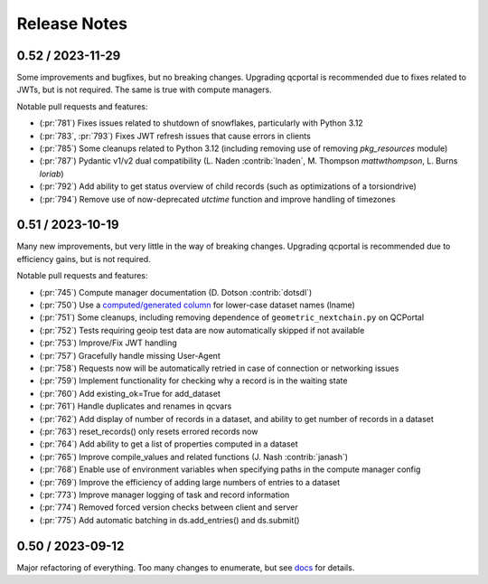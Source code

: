Release Notes
=============

0.52 / 2023-11-29
-----------------

Some improvements and bugfixes, but no breaking changes. Upgrading qcportal is recommended
due to fixes related to JWTs, but is not required. The same is true with compute managers.

Notable pull requests and features:

- (:pr:`781`) Fixes issues related to shutdown of snowflakes, particularly with Python 3.12
- (:pr:`783`, :pr:`793`) Fixes JWT refresh issues that cause errors in clients
- (:pr:`785`) Some cleanups related to Python 3.12 (including removing use of removing `pkg_resources` module)
- (:pr:`787`) Pydantic v1/v2 dual compatibility (L. Naden :contrib:`lnaden`, M. Thompson `mattwthompson`, L. Burns `loriab`)
- (:pr:`792`) Add ability to get status overview of child records (such as optimizations of a torsiondrive)
- (:pr:`794`) Remove use of now-deprecated `utctime` function and improve handling of timezones


0.51 / 2023-10-19
-----------------

Many new improvements, but very little in the way of breaking changes. Upgrading qcportal is recommended
due to efficiency gains, but is not required.

Notable pull requests and features:

- (:pr:`745`) Compute manager documentation (D. Dotson :contrib:`dotsdl`)
- (:pr:`750`) Use a `computed/generated column <https://www.postgresql.org/docs/current/ddl-generated-columns.html>`_ for lower-case dataset names (lname)
- (:pr:`751`) Some cleanups, including removing dependence of ``geometric_nextchain.py`` on QCPortal
- (:pr:`752`) Tests requiring geoip test data are now automatically skipped if not available
- (:pr:`753`) Improve/Fix JWT handling
- (:pr:`757`) Gracefully handle missing User-Agent
- (:pr:`758`) Requests now will be automatically retried in case of connection or networking issues
- (:pr:`759`) Implement functionality for checking why a record is in the waiting state
- (:pr:`760`) Add existing_ok=True for add_dataset
- (:pr:`761`) Handle duplicates and renames in qcvars
- (:pr:`762`) Add display of number of records in a dataset, and ability to get number of records in a dataset
- (:pr:`763`) reset_records() only resets errored records now
- (:pr:`764`) Add ability to get a list of properties computed in a dataset
- (:pr:`765`) Improve compile_values and related functions (J. Nash :contrib:`janash`)
- (:pr:`768`) Enable use of environment variables when specifying paths in the compute manager config
- (:pr:`769`) Improve the efficiency of adding large numbers of entries to a dataset
- (:pr:`773`) Improve manager logging of task and record information
- (:pr:`774`) Removed forced version checks between client and server
- (:pr:`775`) Add automatic batching in ds.add_entries() and ds.submit()


0.50 / 2023-09-12
-----------------

Major refactoring of everything. Too many changes to enumerate, but see `docs <https://molssi.github.io/QCFractal>`_ for details.
